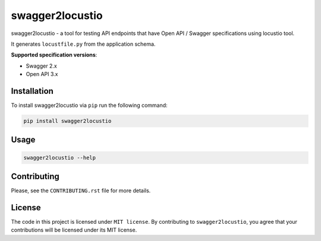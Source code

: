 swagger2locustio
================

|Build| |Coverage| |Version| |Python versions| |Docs| |License|

swagger2locustio - a tool for testing API endpoints that have Open API / Swagger specifications using locustio tool.

It generates ``locustfile.py`` from the application schema.

**Supported specification versions**:

- Swagger 2.x
- Open API 3.x

Installation
------------

To install swagger2locustio via ``pip`` run the following command:

.. code:: bash

    pip install swagger2locustio

Usage
-----

.. code:: bash

    swagger2locustio --help

Contributing
------------

Please, see the ``CONTRIBUTING.rst`` file for more details.

License
-------

The code in this project is licensed under ``MIT license``.
By contributing to ``swagger2locustio``, you agree that your contributions
will be licensed under its MIT license.

.. |Build| image:: https://github.com/vsvirsky/swagger2locustio
   :target: https://github.com/vsvirsky/swagger2locustio/actions
.. |Coverage| image:: https://codecov.io/gh/vsvirsky/swagger2locustio/branch/master
   :target: https://codecov.io/gh/vsvirsky/swagger2locustio/branch/master
   :alt: codecov.io status for master branch
.. |Version| image:: https://img.shields.io/pypi/v/swagger2locustio.svg
   :target: https://pypi.org/project/swagger2locustio/
.. |Python versions| image:: https://img.shields.io/pypi/pyversions/swagger2locustio.svg
   :target: https://pypi.org/project/swagger2locustio/
.. |License| image:: https://img.shields.io/pypi/l/swagger2locustio.svg
   :target: https://opensource.org/licenses/MIT
.. |Docs| image:: https://readthedocs.org/projects/swagger2locustio/badge/?version=stable
   :target: https://swagger2locustio.readthedocs.io/en/stable/?badge=stable
   :alt: Documentation Status
